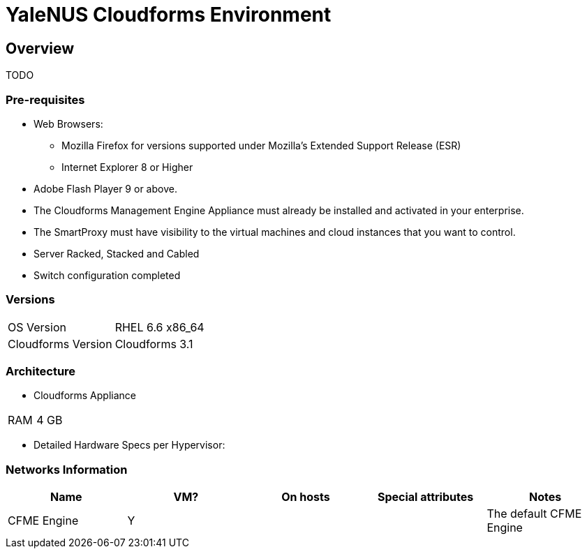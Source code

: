 = YaleNUS Cloudforms Environment

== Overview
TODO

=== Pre-requisites
* Web Browsers: 
** Mozilla Firefox for versions supported under Mozilla's Extended Support Release (ESR)
** Internet Explorer 8 or Higher
* Adobe Flash Player 9 or above. 
* The Cloudforms Management Engine Appliance must already be installed and activated in your enterprise.
* The SmartProxy must have visibility to the virtual machines and cloud instances that you want to control.
* Server Racked, Stacked and Cabled
* Switch configuration completed

=== Versions
[width="100%"]
|====
| OS Version | RHEL 6.6 x86_64
| Cloudforms Version | Cloudforms 3.1
|====

=== Architecture
* Cloudforms Appliance

[width="100%"]
|====
| RAM | 4 GB
|====

** Detailed Hardware Specs per Hypervisor:
----

----

=== Networks Information

[width="100%",options="header"]
|====
| Name | VM? | On hosts | Special attributes | Notes
| CFME Engine | Y |  | | The default CFME Engine
| 
|====


